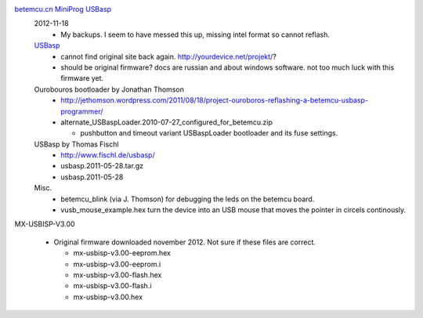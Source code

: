
`betemcu.cn MiniProg USBasp <betemcu-usbasp>`_
  2012-11-18
    - My backups. I seem to have messed this up, missing intel format so cannot
      reflash.

  `USBasp <usbprog.rar>`_
    - cannot find original site back again. http://yourdevice.net/projekt/?
    - should be original firmware? docs are russian and about windows software.
      not too much luck with this firmware yet.

  Ourobouros bootloader by Jonathan Thomson
    - http://jethomson.wordpress.com/2011/08/18/project-ouroboros-reflashing-a-betemcu-usbasp-programmer/
    - alternate_USBaspLoader.2010-07-27_configured_for_betemcu.zip

      - pushbutton and timeout variant USBaspLoader bootloader and its
        fuse settings.

  USBasp by Thomas Fischl
    - http://www.fischl.de/usbasp/
    - usbasp.2011-05-28.tar.gz
    - usbasp.2011-05-28
   
  Misc.
    - betemcu_blink (via J. Thomson) for debugging the leds on the betemcu board.
    - vusb_mouse_example.hex turn the device into an USB mouse that moves the
      pointer in circels continously.


MX-USBISP-V3.00

  - Original firmware downloaded november 2012. Not sure if these files are
    correct.

    - mx-usbisp-v3.00-eeprom.hex
    - mx-usbisp-v3.00-eeprom.i
    - mx-usbisp-v3.00-flash.hex
    - mx-usbisp-v3.00-flash.i
    - mx-usbisp-v3.00.hex


